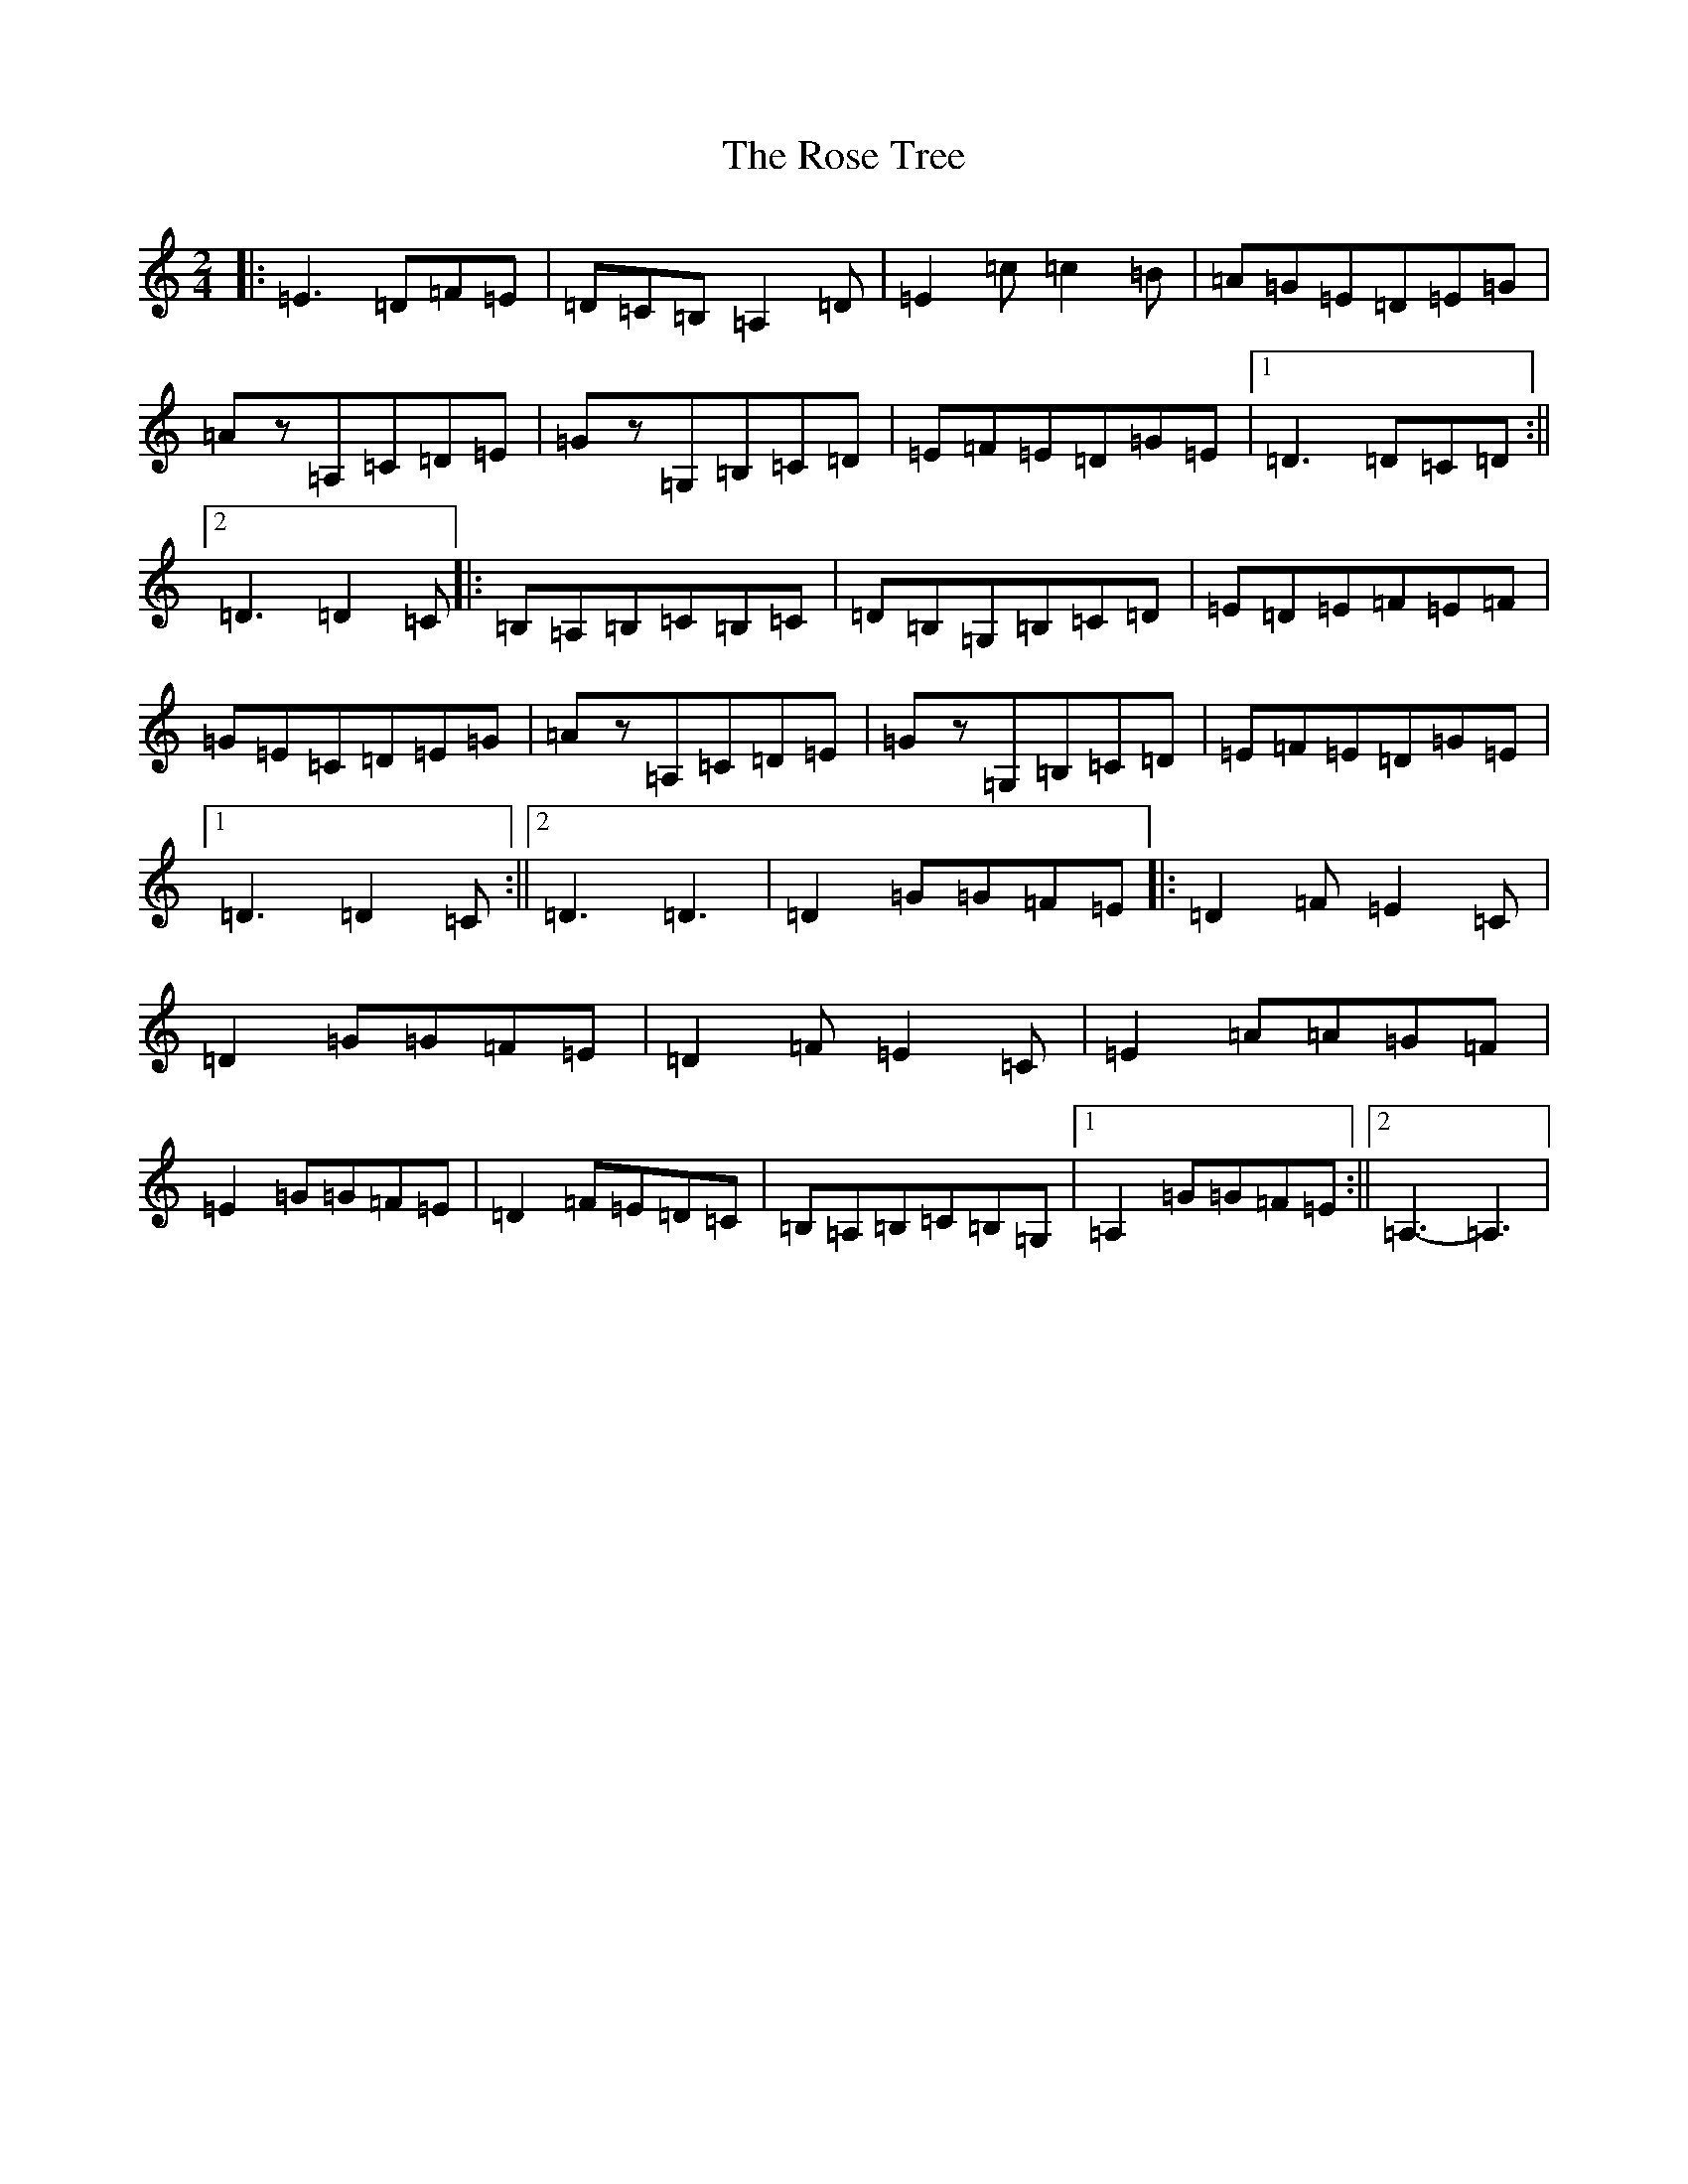X: 21956
T: Rose Tree, The
S: https://thesession.org/tunes/1123#setting25142
Z: C Major
R: polka
M: 2/4
L: 1/8
K: C Major
|:=E3=D=F=E|=D=C=B,=A,2=D|=E2=c=c2=B|=A=G=E=D=E=G|=Az=A,=C=D=E|=Gz=G,=B,=C=D|=E=F=E=D=G=E|1=D3=D=C=D:||2=D3=D2=C|:=B,=A,=B,=C=B,=C|=D=B,=G,=B,=C=D|=E=D=E=F=E=F|=G=E=C=D=E=G|=Az=A,=C=D=E|=Gz=G,=B,=C=D|=E=F=E=D=G=E|1=D3=D2=C:||2=D3=D3|=D2=G=G=F=E|:=D2=F=E2=C|=D2=G=G=F=E|=D2=F=E2=C|=E2=A=A=G=F|=E2=G=G=F=E|=D2=F=E=D=C|=B,=A,=B,=C=B,=G,|1=A,2=G=G=F=E:||2=A,3-=A,3|